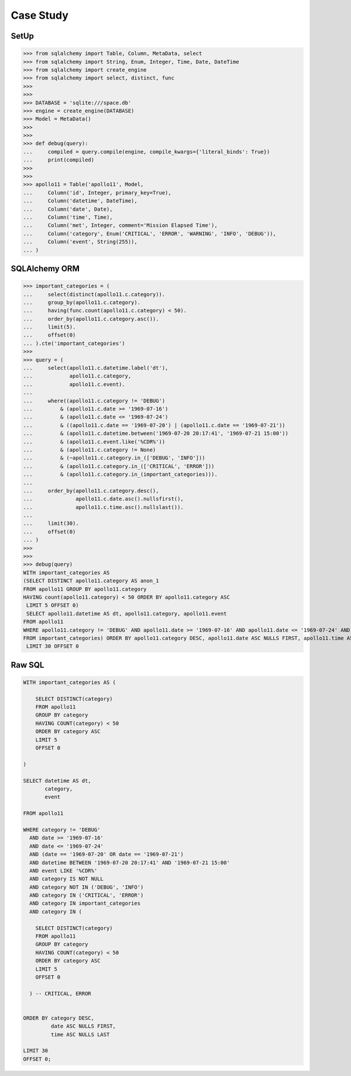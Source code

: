 Case Study
==========


SetUp
-----
>>> from sqlalchemy import Table, Column, MetaData, select
>>> from sqlalchemy import String, Enum, Integer, Time, Date, DateTime
>>> from sqlalchemy import create_engine
>>> from sqlalchemy import select, distinct, func
>>>
>>>
>>> DATABASE = 'sqlite:///space.db'
>>> engine = create_engine(DATABASE)
>>> Model = MetaData()
>>>
>>>
>>> def debug(query):
...     compiled = query.compile(engine, compile_kwargs={'literal_binds': True})
...     print(compiled)
>>>
>>>
>>> apollo11 = Table('apollo11', Model,
...     Column('id', Integer, primary_key=True),
...     Column('datetime', DateTime),
...     Column('date', Date),
...     Column('time', Time),
...     Column('met', Integer, comment='Mission Elapsed Time'),
...     Column('category', Enum('CRITICAL', 'ERROR', 'WARNING', 'INFO', 'DEBUG')),
...     Column('event', String(255)),
... )


SQLAlchemy ORM
--------------
>>> important_categories = (
...     select(distinct(apollo11.c.category)).
...     group_by(apollo11.c.category).
...     having(func.count(apollo11.c.category) < 50).
...     order_by(apollo11.c.category.asc()).
...     limit(5).
...     offset(0)
... ).cte('important_categories')
>>>
>>> query = (
...     select(apollo11.c.datetime.label('dt'),
...            apollo11.c.category,
...            apollo11.c.event).
...
...     where((apollo11.c.category != 'DEBUG')
...         & (apollo11.c.date >= '1969-07-16')
...         & (apollo11.c.date <= '1969-07-24')
...         & ((apollo11.c.date == '1969-07-20') | (apollo11.c.date == '1969-07-21'))
...         & (apollo11.c.datetime.between('1969-07-20 20:17:41', '1969-07-21 15:00'))
...         & (apollo11.c.event.like('%CDR%'))
...         & (apollo11.c.category != None)
...         & (~apollo11.c.category.in_(['DEBUG', 'INFO']))
...         & (apollo11.c.category.in_(['CRITICAL', 'ERROR']))
...         & (apollo11.c.category.in_(important_categories))).
...
...     order_by(apollo11.c.category.desc(),
...              apollo11.c.date.asc().nullsfirst(),
...              apollo11.c.time.asc().nullslast()).
...
...     limit(30).
...     offset(0)
... )
>>>
>>>
>>> debug(query)
WITH important_categories AS
(SELECT DISTINCT apollo11.category AS anon_1
FROM apollo11 GROUP BY apollo11.category
HAVING count(apollo11.category) < 50 ORDER BY apollo11.category ASC
 LIMIT 5 OFFSET 0)
 SELECT apollo11.datetime AS dt, apollo11.category, apollo11.event
FROM apollo11
WHERE apollo11.category != 'DEBUG' AND apollo11.date >= '1969-07-16' AND apollo11.date <= '1969-07-24' AND (apollo11.date = '1969-07-20' OR apollo11.date = '1969-07-21') AND apollo11.datetime BETWEEN '1969-07-20 20:17:41' AND '1969-07-21 15:00' AND apollo11.event LIKE '%CDR%' AND apollo11.category IS NOT NULL AND (apollo11.category NOT IN ('DEBUG', 'INFO')) AND apollo11.category IN ('CRITICAL', 'ERROR') AND apollo11.category IN (SELECT important_categories.anon_1
FROM important_categories) ORDER BY apollo11.category DESC, apollo11.date ASC NULLS FIRST, apollo11.time ASC NULLS LAST
 LIMIT 30 OFFSET 0


Raw SQL
-------
.. code-block:: sql

    WITH important_categories AS (

        SELECT DISTINCT(category)
        FROM apollo11
        GROUP BY category
        HAVING COUNT(category) < 50
        ORDER BY category ASC
        LIMIT 5
        OFFSET 0

    )

    SELECT datetime AS dt,
           category,
           event

    FROM apollo11

    WHERE category != 'DEBUG'
      AND date >= '1969-07-16'
      AND date <= '1969-07-24'
      AND (date == '1969-07-20' OR date == '1969-07-21')
      AND datetime BETWEEN '1969-07-20 20:17:41' AND '1969-07-21 15:00'
      AND event LIKE '%CDR%'
      AND category IS NOT NULL
      AND category NOT IN ('DEBUG', 'INFO')
      AND category IN ('CRITICAL', 'ERROR')
      AND category IN important_categories
      AND category IN (

        SELECT DISTINCT(category)
        FROM apollo11
        GROUP BY category
        HAVING COUNT(category) < 50
        ORDER BY category ASC
        LIMIT 5
        OFFSET 0

      ) -- CRITICAL, ERROR


    ORDER BY category DESC,
             date ASC NULLS FIRST,
             time ASC NULLS LAST

    LIMIT 30
    OFFSET 0;
